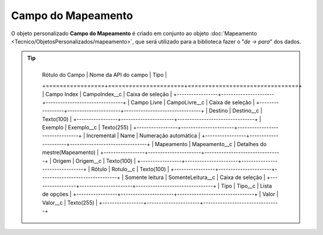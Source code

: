 Campo do Mapeamento
===================


O objeto personalizado **Campo do Mapeamento** é criado em conjunto ao objeto :doc:`Mapeamento <Tecnico/ObjetosPersonalizados/mapeamento>`, que será utilizado para a biblioteca fazer o "*de -> para*" dos dados.

.. Tip:: 

    +-----------------+----------------------+--------------------------------+
	| Rótulo do Campo | Nome da API do campo | Tipo                           |
	+=================+======================+================================+
	| Campo Index     | CampoIndex__c        | Caixa de seleção               |
	+-----------------+----------------------+--------------------------------+
	| Campo Livre     | CampoLivre__c        | Caixa de seleção               |
	+-----------------+----------------------+--------------------------------+
	| Destino         | Destino__c           | Texto(100)                     |
	+-----------------+----------------------+--------------------------------+
	| Exemplo         | Exemplo__c           | Texto(255)                     |
	+-----------------+----------------------+--------------------------------+
	| Incremental     | Name                 | Numeração automática           |
	+-----------------+----------------------+--------------------------------+
	| Mapeamento      | Mapeamento__c        | Detalhes do mestre(Mapeamento) |
	+-----------------+----------------------+--------------------------------+
	| Origem          | Origem__c            | Texto(100)                     |
	+-----------------+----------------------+--------------------------------+
	| Rótulo          | Rotulo__c            | Texto(100)                     |
	+-----------------+----------------------+--------------------------------+
	| Somente leitura | SomenteLeitura__c    | Caixa de seleção               |
	+-----------------+----------------------+--------------------------------+
	| Tipo            | Tipo__c              | Lista de opções                |
	+-----------------+----------------------+--------------------------------+
	| Valor           | Valor__c             | Texto(255)                     |
	+-----------------+----------------------+--------------------------------+